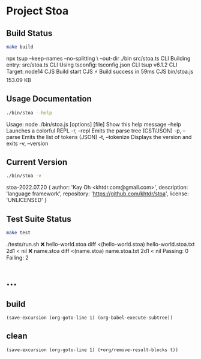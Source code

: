 * Project Stoa
** Build Status
#+begin_src sh :exports both :results drawer
make build
#+end_src

#+RESULTS:
:results:
npx tsup --keep-names --no-splitting \
	         --out-dir ./bin src/stoa.ts
CLI Building entry: src/stoa.ts
CLI Using tsconfig: tsconfig.json
CLI tsup v6.1.2
CLI Target: node14
CJS Build start
CJS ⚡️ Build success in 59ms
CJS bin/stoa.js 153.09 KB
:end:

** Usage Documentation
#+begin_src sh :exports both :results drawer
./bin/stoa --help
#+end_src

#+RESULTS:
:results:
Usage: node ./bin/stoa.js [options] [file]
Show this help message
    --help
Launches a colorful REPL
    -r, --repl
Emits the parse tree (CST/JSON)
    -p, --parse
Emits the list of tokens (JSON)
    -t, --tokenize
Displays the version and exits
    -v, --version

:end:

** Current Version
#+begin_src sh :exports both :results drawer
./bin/stoa -v
#+end_src

#+RESULTS:
:results:
stoa-2022.07.20 {
  author: 'Kay Oh <khtdr.com@gmail.com>',
  description: 'language framework',
  repository: 'https://github.com/khtdr/stoa',
  license: 'UNLICENSED'
}
:end:

** Test Suite Status
#+begin_src sh :exports both :results drawer
make test
#+end_src

#+RESULTS:
:results:
./tests/run.sh
❌ hello-world.stoa
diff <(hello-world.stoa) hello-world.stoa.txt
2d1
< nil
❌ name.stoa
diff <(name.stoa) name.stoa.txt
2d1
< nil
Passing: 0 Failing: 2
:end:

* ...
** build
src_elisp[:results none]{(save-excursion (org-goto-line 1) (org-babel-execute-subtree))}
** clean
src_elisp[:results none]{(save-excursion (org-goto-line 1) (+org/remove-result-blocks t))}
